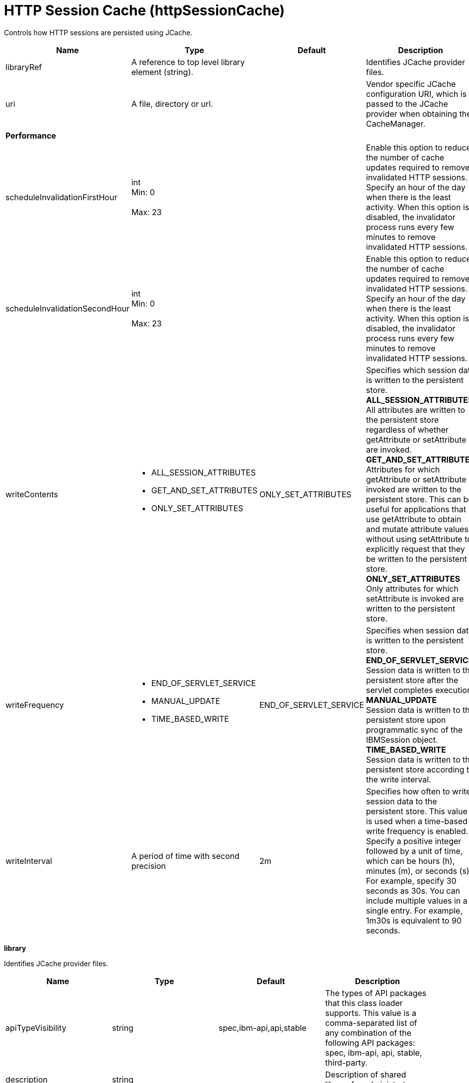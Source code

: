 = +HTTP Session Cache+ (+httpSessionCache+)
:stylesheet: ../config.css
:linkcss: 
:page-layout: config
:nofooter: 

+Controls how HTTP sessions are persisted using JCache.+

[cols="a,a,a,a",width="100%"]
|===
|Name|Type|Default|Description

|+libraryRef+

|A reference to top level library element (string).

|

|+Identifies JCache provider files.+

|+uri+

|A file, directory or url.

|

|+Vendor specific JCache configuration URI, which is passed to the JCache provider when obtaining the CacheManager.+

4+|*+Performance+*

|+scheduleInvalidationFirstHour+

|int +
Min: +0+ +
 +
Max: +23+ +


|

|+Enable this option to reduce the number of cache updates required to remove invalidated HTTP sessions. Specify an hour of the day when there is the least activity. When this option is disabled, the invalidator process runs every few minutes to remove invalidated HTTP sessions.+

|+scheduleInvalidationSecondHour+

|int +
Min: +0+ +
 +
Max: +23+ +


|

|+Enable this option to reduce the number of cache updates required to remove invalidated HTTP sessions. Specify an hour of the day when there is the least activity. When this option is disabled, the invalidator process runs every few minutes to remove invalidated HTTP sessions.+

|+writeContents+

|* +ALL_SESSION_ATTRIBUTES+
* +GET_AND_SET_ATTRIBUTES+
* +ONLY_SET_ATTRIBUTES+


|+ONLY_SET_ATTRIBUTES+

|+Specifies which session data is written to the persistent store.+ +
*+ALL_SESSION_ATTRIBUTES+* +
+All attributes are written to the persistent store regardless of whether getAttribute or setAttribute are invoked.+ +
*+GET_AND_SET_ATTRIBUTES+* +
+Attributes for which getAttribute or setAttribute is invoked are written to the persistent store. This can be useful for applications that use getAttribute to obtain and mutate attribute values without using setAttribute to explicitly request that they be written to the persistent store.+ +
*+ONLY_SET_ATTRIBUTES+* +
+Only attributes for which setAttribute is invoked are written to the persistent store.+

|+writeFrequency+

|* +END_OF_SERVLET_SERVICE+
* +MANUAL_UPDATE+
* +TIME_BASED_WRITE+


|+END_OF_SERVLET_SERVICE+

|+Specifies when session data is written to the persistent store.+ +
*+END_OF_SERVLET_SERVICE+* +
+Session data is written to the persistent store after the servlet completes execution.+ +
*+MANUAL_UPDATE+* +
+Session data is written to the persistent store upon programmatic sync of the IBMSession object.+ +
*+TIME_BASED_WRITE+* +
+Session data is written to the persistent store according to the write interval.+

|+writeInterval+

|A period of time with second precision

|+2m+

|+Specifies how often to write session data to the persistent store. This value is used when a time-based write frequency is enabled. Specify a positive integer followed by a unit of time, which can be hours (h), minutes (m), or seconds (s). For example, specify 30 seconds as 30s. You can include multiple values in a single entry. For example, 1m30s is equivalent to 90 seconds.+
|===
[#+library+]*library*

+Identifies JCache provider files.+


[cols="a,a,a,a",width="100%"]
|===
|Name|Type|Default|Description

|+apiTypeVisibility+

|string

|+spec,ibm-api,api,stable+

|+The types of API packages that this class loader supports. This value is a comma-separated list of any combination of the following API packages: spec, ibm-api, api, stable, third-party.+

|+description+

|string

|

|+Description of shared library for administrators+

|+filesetRef+

|List of references to top level fileset elements (comma-separated string).

|

|+Id of referenced Fileset+

|+name+

|string

|

|+Name of shared library for administrators+
|===
[#+library/file+]*library > file*

+Id of referenced File+


[cols="a,a,a,a",width="100%"]
|===
|Name|Type|Default|Description

|+id+

|string

|

|+A unique configuration ID.+

|+name+

|Path to a file

|

|+Fully qualified filename+
|===
[#+library/fileset+]*library > fileset*

+Id of referenced Fileset+


[cols="a,a,a,a",width="100%"]
|===
|Name|Type|Default|Description

|+caseSensitive+

|boolean

|+true+

|+Boolean to indicate whether or not the search should be case sensitive (default: true).+

|+dir+

|Path to a directory

|+${server.config.dir}+

|+The base directory to search for files.+

|+excludes+

|string

|

|+The comma or space separated list of file name patterns to exclude from the search results, by default no files are excluded.+

|+id+

|string

|

|+A unique configuration ID.+

|+includes+

|string

|+*+

|+The comma or space separated list of file name patterns to include in the search results (default: *).+

|+scanInterval+

|A period of time with millisecond precision

|+0+

|+Scanning interval to check the fileset for changes as a long with a time unit suffix h-hour, m-minute, s-second, ms-millisecond (e.g. 2ms or 5s). Disabled (scanInterval=0) by default. Specify a positive integer followed by a unit of time, which can be hours (h), minutes (m), seconds (s), or milliseconds (ms). For example, specify 500 milliseconds as 500ms. You can include multiple values in a single entry. For example, 1s500ms is equivalent to 1.5 seconds.+
|===
[#+library/folder+]*library > folder*

+Id of referenced folder+


[cols="a,a,a,a",width="100%"]
|===
|Name|Type|Default|Description

|+dir+

|Path to a directory

|

|+Directory or folder to be included in the library classpath for locating resource files+

|+id+

|string

|

|+A unique configuration ID.+
|===
[#+properties+]*properties*

+List of vendor specific JCache configuration properties, which are passed to the JCache provider when obtaining the CacheManager.+


